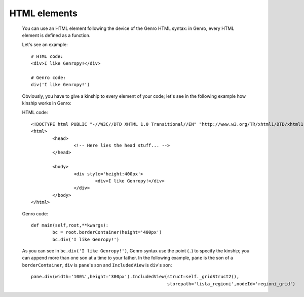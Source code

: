 .. _genro_html_introduction:

=============
HTML elements
=============

	You can use an HTML element following the device of the Genro HTML syntax: in Genro, every HTML element is defined as a function.
	
	Let's see an example::
	
		# HTML code:
		<div>I like Genropy!</div>
	
		# Genro code:
		div('I like Genropy!')
	
	Obviously, you have to give a kinship to every element of your code; let's see in the following example how kinship works in Genro:
	
	HTML code::
			
		<!DOCTYPE html PUBLIC "-//W3C//DTD XHTML 1.0 Transitional//EN" "http://www.w3.org/TR/xhtml1/DTD/xhtml1-transitional.dtd">
		<html>
			<head>
				<!-- Here lies the head stuff... -->
			</head>

			<body>
				<div style='height:400px'>
					<div>I like Genropy!</div>
				</div>
			</body>
		</html>
		
	Genro code::
		
		def main(self,root,**kwargs):
			bc = root.borderContainer(height='400px')
			bc.div('I like Genropy!')
			
	As you can see in ``bc.div('I like Genropy!')``, Genro syntax use the point (``.``) to specify the kinship; you can append more than one son at a time to your father. In the following example, ``pane`` is the son of a ``borderContainer``, ``div`` is ``pane``'s son and ``IncludedView`` is ``div``'s son::
	
		pane.div(width='100%',height='300px').IncludedView(struct=self._gridStruct2(),
		                                                   storepath='lista_regioni',nodeId='regioni_grid')